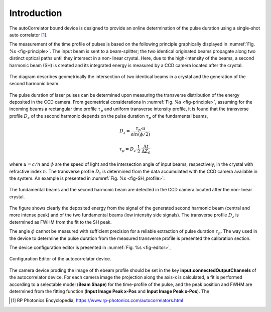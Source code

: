 ************
Introduction
************

The autoCorrelator bound device is designed to provide an online
determination of the pulse duration using a single-shot auto
correlator [1]_.

The measurement of the time profile of pulses is based on the following
principle graphically displayed in :numref:`Fig. %s <fig-principle>`.
The input beam is sent to a beam-splitter; the two identical originated
beams propagate along two distinct optical paths until they intersect
in a non-linear crystal. Here, due to the high-intensity of the beams,
a second harmonic beam (SH) is created and its integrated energy is
measured by a CCD camera located after the crystal.

.. _fig-principle:

.. figure:: _images/principle.png
   :scale: 50 %
   :align: center

   The diagram describes geometrically the
   intersection of two identical beams in a
   crystal and the generation of the second
   harmonic beam.

The pulse duration of laser pulses can be determined upon measuring
the transverse distribution of the energy deposited in the CCD camera.
From geometrical considerations in :numref:`Fig. %s <fig-principle>`,
assuming for the incoming beams a rectangular time profile
:math:`\tau_p` and uniform transverse intensity profile, it is
found that the transverse profile :math:`D_z` of the second harmonic
depends on the pulse duration :math:`\tau_p` of the fundamental beams,

.. math::
   D_z = \frac{\tau_p \cdot u}{sin(\phi/2)}
	   
.. math::
   \tau_p = D_z \cdot \frac{1}{2} \cdot \frac{\Delta t}{\Delta Z_0}
   
where :math:`u = c/n` and :math:`\phi` are the speed of light and the
intersection angle of input beams, respectively, in the crystal with
refractive index :math:`n`.
The transverse profile :math:`D_z` is determined from the data accumulated
with the CCD camera available in the system.
An example is presented in :numref:`Fig. %s <fig-SH_profile>`:

.. _fig-SH_profile:

.. figure:: _images/SH_profile.png
   :scale: 50 %
   :align: center

   The fundamental beams and the second harmonic beam
   are detected in the CCD camera located after the non-linear crystal.

The figure shows clearly the deposited energy from the signal of the generated
second harmonic beam (central and more intense peak) and of the two
fundamental beams (low intensity side signals). The transverse profile
:math:`D_z` is determined as FWHM from the fit to the SH peak.

The angle :math:`\phi` cannot
be measured with sufficient precision for a reliable extraction of pulse
duration :math:`\tau_p`. The way used in the device to determine the pulse
duration from the measured transverse profile is presented the calibration
section.

The device configuration editor is presented
in :numref:`Fig. %s <fig-editor>`,

.. _fig-editor:

.. figure:: _images/device_editor.png
   :scale: 60 %	   
   :align: center
	   
   Configuration Editor of the autocorrelator device.

The camera device proding the image of th ebeam profile should be
set in the key **input.connectedOutputChannels** of the autocorrelator
device.
For each camera image the projection along the axis-x is calculated,
a fit is performed according to a selectable model (**Beam Shape**)
for the time-profile of the pulse, and the peak position and FWHM are
determined from the fitting function (**Input Image Peak x-Pos** and
**Input Image Peak x-Pos**). The 

.. [1] RP Photonics Encyclopedia, https://www.rp-photonics.com/autocorrelators.html
